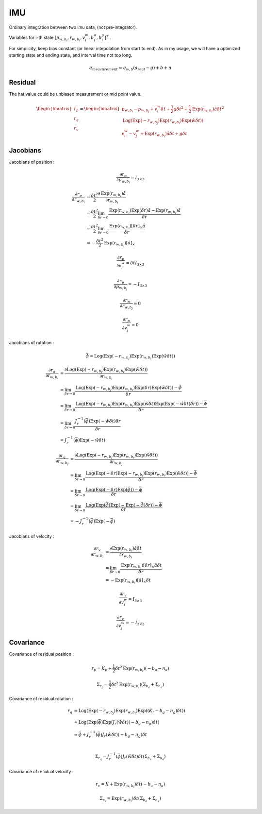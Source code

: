 IMU
===================

Ordinary integration between two imu data, (not pre-integrator).

Variables for i-th state :math:`[p_{w,b_{i}}, r_{w,b_{i}}, v_{i}^{w}, b_{i}^{a}, b_{i}^{g}]^{T}` .

For simplicity, keep bias constant (or linear intepolation from start to end). As in my usage,
we will have a optimized starting state and ending state, and interval time not too long.

.. math::
  a_{measurement} = q_{w, b}(a_{real}-g)+b+n

Residual
----------------

The hat value could be unbiased measurement or mid point value.

.. math::
  \begin{bmatrix} r_{p} \\  r_{q} \\ r_{v} \end{bmatrix} =
  \begin{bmatrix} p_{w,b_{i}} - p_{w,b_{j}} + v_{i}^{w}\delta t + \frac{1}{2} g \delta t^{2} + \frac{1}{2}\mathrm{Exp}(r_{w,b_{i}})\hat{a}\delta t^{2} \\
  \mathrm{Log}(\mathrm{Exp}(-r_{w,b_{j}}) \mathrm{Exp}(r_{w,b_{i}}) \mathrm{Exp}(\hat{w}\delta t) ) \\
  v_{i}^{w} - v_{j}^{w} + \mathrm{Exp}(r_{w,b_{i}})\hat{a}\delta t + g\delta t
  \end{bmatrix}


Jacobians
-----------------
Jacobians of position :

.. math::
  \frac{\partial r_{p} }{\partial p_{w, b_{i}}} = I_{3\times 3}

.. math::
  \begin{align}
  \frac{\partial r_{p} }{\partial r_{w, b_{i}}} &= \frac{\delta t^{2}}{2}\frac{\partial \mathrm{Exp}(r_{w,b_{i}})\hat{a} }{\partial r_{w, b_{i}}} \\
  &= \frac{\delta t^{2}}{2}\lim_{\delta r\to 0}\frac{\mathrm{Exp}(r_{w,b_{i}})\mathrm{Exp}(\delta r)\hat{a} -\mathrm{Exp}(r_{w,b_{i}})\hat{a} }{\delta r} \\
  &= \frac{\delta t^{2}}{2}\lim_{\delta r\to 0}\frac{\mathrm{Exp}(r_{w,b_{i}})[\delta r]_{\times}\hat{a} }{\delta r} \\
  &= -\frac{\delta t^{2}}{2}\mathrm{Exp}(r_{w,b_{i}})[\hat{a}]_{\times}
  \end{align}

.. math::
  \frac{\partial r_{p} }{\partial v_{i}^{w}} = \delta t I_{3\times 3}

.. math::
  \frac{\partial r_{p} }{\partial p_{w, b_{j}}} = -I_{3\times 3}

.. math::
  \frac{\partial r_{p} }{\partial r_{w, b_{j}}} = 0

.. math::
  \frac{\partial r_{p} }{\partial v_{j}^{w}} = 0


Jacobians of rotation :

.. math::
  \bar{\phi} =  \mathrm{Log}(\mathrm{Exp}(-r_{w,b_{j}}) \mathrm{Exp}(r_{w,b_{i}}) \mathrm{Exp}(\hat{w}\delta t) )

.. math::
  \begin{align}
  \frac{\partial r_{q} }{\partial r_{w, b_{i}}}
  &= \frac{\partial \mathrm{Log}(\mathrm{Exp}(-r_{w,b_{j}}) \mathrm{Exp}(r_{w,b_{i}}) \mathrm{Exp}(\hat{w}\delta t) )}
  {\partial r_{w, b_{i}}} \\
  &= \lim_{\delta r\to 0}\frac{ \mathrm{Log}(\mathrm{Exp}(-r_{w,b_{j}}) \mathrm{Exp}(r_{w,b_{i}})
  \mathrm{Exp}(\delta r)\mathrm{Exp}(\hat{w}\delta t)) - \bar{\phi}}{\delta r} \\
  &= \lim_{\delta r\to 0}\frac{ \mathrm{Log}(\mathrm{Exp}(-r_{w,b_{j}}) \mathrm{Exp}(r_{w,b_{i}})
  \mathrm{Exp}(\hat{w}\delta t)\mathrm{Exp}(\mathrm{Exp}(-\hat{w}\delta t) \delta r)) - \bar{\phi}}{\delta r} \\
  &= \lim_{\delta r\to 0}\frac{J_{r}^{-1}(\bar{\phi})\mathrm{Exp}(-\hat{w}\delta t) \delta r}{\delta r} \\
  &= J_{r}^{-1}(\bar{\phi})\mathrm{Exp}(-\hat{w}\delta t)
  \end{align}

.. math::
  \begin{align}
  \frac{\partial r_{q} }{\partial r_{w, b_{j}}}
  &= \frac{\partial \mathrm{Log}(\mathrm{Exp}(-r_{w,b_{j}}) \mathrm{Exp}(r_{w,b_{i}}) \mathrm{Exp}(\hat{w}\delta t) )}
  {\partial r_{w, b_{j}}} \\
  &= \lim_{\delta r\to 0}\frac{ \mathrm{Log}(\mathrm{Exp}(-\delta r)\mathrm{Exp}(-r_{w,b_{j}}) \mathrm{Exp}(r_{w,b_{i}})
  \mathrm{Exp}(\hat{w}\delta t)) - \bar{\phi}}{\delta r} \\
  &= \lim_{\delta r\to 0}\frac{ \mathrm{Log}(\mathrm{Exp}(-\delta r)\mathrm{Exp}(\bar{\phi})) - \bar{\phi}}{\delta r} \\
  &= \lim_{\delta r\to 0}\frac{ \mathrm{Log}(\mathrm{Exp}(\bar{\phi})\mathrm{Exp}(-\mathrm{Exp}(-\bar{\phi})\delta r)) - \bar{\phi}}{\delta r} \\
  &= -J_{r}^{-1}(\bar{\phi})\mathrm{Exp}(-\bar{\phi})
  \end{align}

Jacobians of velocity :

.. math::
  \begin{align}
  \frac{\partial r_{v} }{\partial r_{w, b_{i}}}
  &= \frac{\partial \mathrm{Exp}(r_{w,b_{i}})\hat{a}\delta t}{\partial r_{w, b_{i}}} \\
  &= \lim_{\delta r \to 0}\frac{\mathrm{Exp}(r_{w,b_{i}})[\delta r]_{\times}\hat{a}\delta t}{\delta r} \\
  &= -\mathrm{Exp}(r_{w,b_{i}})[\hat{a}]_{\times}\delta t
  \end{align}

.. math::
  \frac{\partial r_{v} }{\partial v_{i}^{w}} = I_{3\times 3}

.. math::
  \frac{\partial r_{v} }{\partial v_{j}^{w}} = -I_{3\times 3}


Covariance
--------------

Covariance of residual position :

.. math::
  r_{p} = K_{p} + \frac{1}{2}\delta t^{2}\mathrm{Exp}(r_{w, b_{i}})(-b_{a}-n_{a})

.. math::
  \Sigma_{r_{p}} = \frac{1}{2}\delta t^{2}\mathrm{Exp}(r_{w, b_{i}})(\Sigma_{b_{a}} + \Sigma_{n_{a}})

Covariance of residual rotation :

.. math::
  \begin{align}
  r_{q} &= \mathrm{Log}(\mathrm{Exp}(-r_{w,b_{j}}) \mathrm{Exp}(r_{w,b_{i}}) \mathrm{Exp}((K_{r} - b_{g} - n_{g})\delta t) ) \\
  &\approx \mathrm{Log}(\mathrm{Exp}(\bar{\phi})\mathrm{Exp}(J_{r}(\hat{w}\delta t)(-b_{g}-n_{g})\delta t ) \\
  &\approx \bar{\phi} + J_{r}^{-1}(\bar{\phi})J_{r}(\hat{w}\delta t)(-b_{g}-n_{g})\delta t \\
  \end{align}

.. math::
  \Sigma_{r_{q}} = J_{r}^{-1}(\bar{\phi})J_{r}(\hat{w}\delta t)\delta t(\Sigma_{b_{a}} + \Sigma_{n_{a}})

Covariance of residual velocity :

.. math::
  r_{v} = K + \mathrm{Exp}(r_{w, b_{i}})\delta t (-b_{a}-n_{a})

.. math::
  \Sigma_{r_{v}} = \mathrm{Exp}(r_{w, b_{i}})\delta t(\Sigma_{b_{a}} + \Sigma_{n_{a}})
